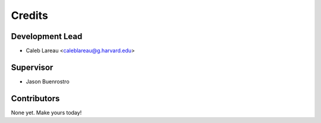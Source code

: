 =======
Credits
=======

Development Lead
----------------

* Caleb Lareau <caleblareau@g.harvard.edu>

Supervisor
---------------

* Jason Buenrostro

Contributors
------------

None yet. Make yours today!

